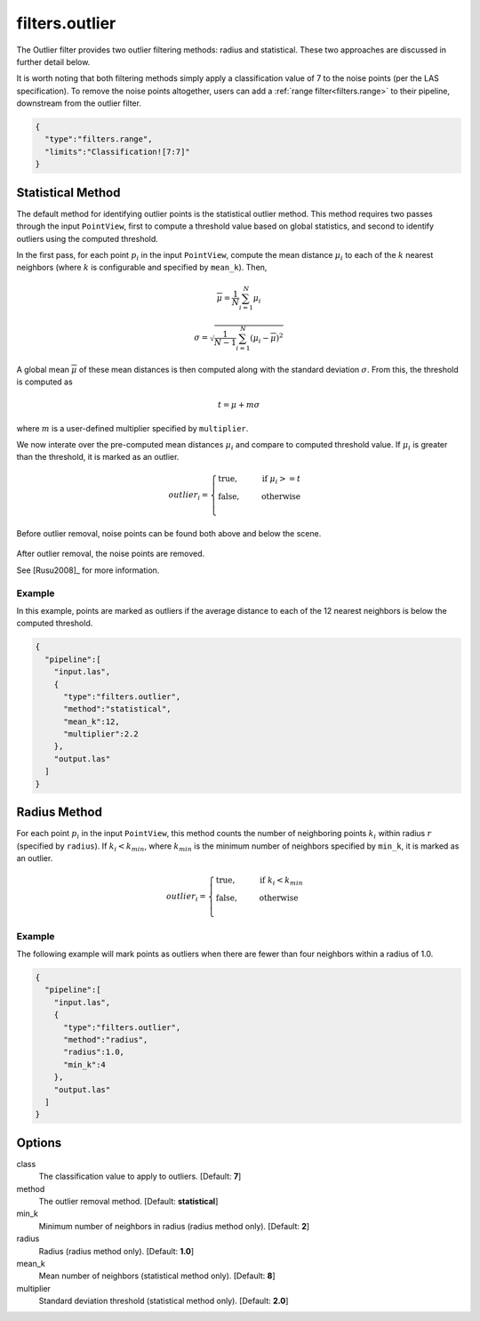 .. _filters.outlier:

===============================================================================
filters.outlier
===============================================================================

The Outlier filter provides two outlier filtering methods: radius and
statistical. These two approaches are discussed in further detail below.

It is worth noting that both filtering methods simply apply a classification
value of 7 to the noise points (per the LAS specification). To remove the noise
points altogether, users can add a :ref:`range filter<filters.range>` to their
pipeline, downstream from the outlier filter.

.. embed::

.. code-block:: json

    {
      "type":"filters.range",
      "limits":"Classification![7:7]"
    }

Statistical Method
-------------------------------------------------------------------------------

The default method for identifying outlier points is the statistical outlier method. This method requires two passes through the input ``PointView``, first to compute a threshold value based on global statistics, and second to identify outliers using the computed threshold.

In the first pass, for each point :math:`p_i` in the input ``PointView``, compute the mean distance :math:`\mu_i` to each of the :math:`k` nearest neighbors (where :math:`k` is configurable and specified by ``mean_k``). Then,

.. math::

  \overline{\mu} = \frac{1}{N} \sum_{i=1}^N \mu_i

.. math::

  \sigma = \sqrt{\frac{1}{N-1} \sum_{i=1}^N (\mu_i - \overline{\mu})^2}

A global mean :math:`\overline{\mu}` of these mean distances is then computed along with the standard deviation :math:`\sigma`. From this, the threshold is computed as

.. math::

  t = \mu + m\sigma

where :math:`m` is a user-defined multiplier specified by ``multiplier``.

We now interate over the pre-computed mean distances :math:`\mu_i` and compare to computed threshold value. If :math:`\mu_i` is greater than the threshold, it is marked as an outlier.

.. math::

  outlier_i = \begin{cases}
      \text{true,} \phantom{false,} \text{if } \mu_i >= t \\
      \text{false,} \phantom{true,} \text{otherwise} \\
  \end{cases}

.. figure:: filters.statisticaloutlier.img1.png
    :scale: 70 %
    :alt: Points before outlier removal

Before outlier removal, noise points can be found both above and below the
scene.


.. figure:: filters.statisticaloutlier.img2.png
    :scale: 60 %
    :alt: Points after outlier removal

After outlier removal, the noise points are removed.

See [Rusu2008]_ for more information.


Example
................................................................................

In this example, points are marked as outliers if the average distance to each
of the 12 nearest neighbors is below the computed threshold.

.. code-block:: json

    {
      "pipeline":[
        "input.las",
        {
          "type":"filters.outlier",
          "method":"statistical",
          "mean_k":12,
          "multiplier":2.2
        },
        "output.las"
      ]
    }

Radius Method
-------------------------------------------------------------------------------

For each point :math:`p_i` in the input ``PointView``, this method counts the
number of neighboring points :math:`k_i` within radius :math:`r` (specified by
``radius``). If :math:`k_i<k_{min}`, where :math:`k_{min}` is the minimum number
of neighbors specified by ``min_k``, it is marked as an outlier.

.. math::

  outlier_i = \begin{cases}
      \text{true,} \phantom{false,} \text{if } k_i < k_{min} \\
      \text{false,} \phantom{true,} \text{otherwise} \\
  \end{cases}

Example
...............................................................................

The following example will mark points as outliers when there are fewer than
four neighbors within a radius of 1.0.

.. code-block:: json

    {
      "pipeline":[
        "input.las",
        {
          "type":"filters.outlier",
          "method":"radius",
          "radius":1.0,
          "min_k":4
        },
        "output.las"
      ]
    }

Options
-------------------------------------------------------------------------------

class
  The classification value to apply to outliers. [Default: **7**]

method
  The outlier removal method. [Default: **statistical**]

min_k
  Minimum number of neighbors in radius (radius method only). [Default: **2**]

radius
  Radius (radius method only). [Default: **1.0**]

mean_k
  Mean number of neighbors (statistical method only). [Default: **8**]

multiplier
  Standard deviation threshold (statistical method only). [Default: **2.0**]
